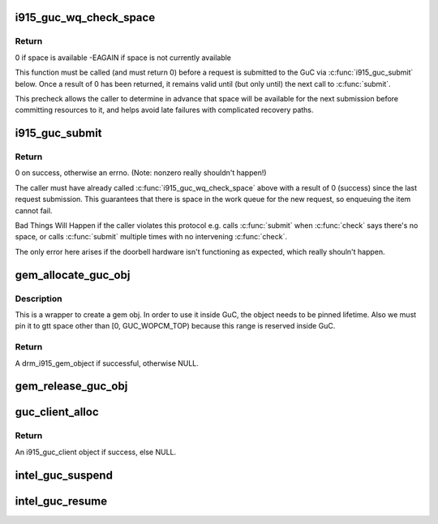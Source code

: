 .. -*- coding: utf-8; mode: rst -*-
.. src-file: drivers/gpu/drm/i915/i915_guc_submission.c

.. _`i915_guc_wq_check_space`:

i915_guc_wq_check_space
=======================

.. c:function:: int i915_guc_wq_check_space(struct drm_i915_gem_request *request)

    check that the GuC can accept a request

    :param struct drm_i915_gem_request \*request:
        request associated with the commands

.. _`i915_guc_wq_check_space.return`:

Return
------

0 if space is available
-EAGAIN if space is not currently available

This function must be called (and must return 0) before a request
is submitted to the GuC via \ :c:func:`i915_guc_submit`\  below. Once a result
of 0 has been returned, it remains valid until (but only until)
the next call to \ :c:func:`submit`\ .

This precheck allows the caller to determine in advance that space
will be available for the next submission before committing resources
to it, and helps avoid late failures with complicated recovery paths.

.. _`i915_guc_submit`:

i915_guc_submit
===============

.. c:function:: int i915_guc_submit(struct drm_i915_gem_request *rq)

    Submit commands through GuC

    :param struct drm_i915_gem_request \*rq:
        request associated with the commands

.. _`i915_guc_submit.return`:

Return
------

0 on success, otherwise an errno.
(Note: nonzero really shouldn't happen!)

The caller must have already called \ :c:func:`i915_guc_wq_check_space`\  above
with a result of 0 (success) since the last request submission. This
guarantees that there is space in the work queue for the new request,
so enqueuing the item cannot fail.

Bad Things Will Happen if the caller violates this protocol e.g. calls
\ :c:func:`submit`\  when \ :c:func:`check`\  says there's no space, or calls \ :c:func:`submit`\  multiple
times with no intervening \ :c:func:`check`\ .

The only error here arises if the doorbell hardware isn't functioning
as expected, which really shouln't happen.

.. _`gem_allocate_guc_obj`:

gem_allocate_guc_obj
====================

.. c:function:: struct drm_i915_gem_object *gem_allocate_guc_obj(struct drm_i915_private *dev_priv, u32 size)

    Allocate gem object for GuC usage

    :param struct drm_i915_private \*dev_priv:
        driver private data structure

    :param u32 size:
        size of object

.. _`gem_allocate_guc_obj.description`:

Description
-----------

This is a wrapper to create a gem obj. In order to use it inside GuC, the
object needs to be pinned lifetime. Also we must pin it to gtt space other
than [0, GUC_WOPCM_TOP) because this range is reserved inside GuC.

.. _`gem_allocate_guc_obj.return`:

Return
------

A drm_i915_gem_object if successful, otherwise NULL.

.. _`gem_release_guc_obj`:

gem_release_guc_obj
===================

.. c:function:: void gem_release_guc_obj(struct drm_i915_gem_object *obj)

    Release gem object allocated for GuC usage

    :param struct drm_i915_gem_object \*obj:
        gem obj to be released

.. _`guc_client_alloc`:

guc_client_alloc
================

.. c:function:: struct i915_guc_client *guc_client_alloc(struct drm_i915_private *dev_priv, uint32_t priority, struct i915_gem_context *ctx)

    Allocate an i915_guc_client

    :param struct drm_i915_private \*dev_priv:
        driver private data structure

    :param uint32_t priority:
        four levels priority \_CRITICAL, \_HIGH, \_NORMAL and \_LOW
        The kernel client to replace ExecList submission is created with
        NORMAL priority. Priority of a client for scheduler can be HIGH,
        while a preemption context can use CRITICAL.

    :param struct i915_gem_context \*ctx:
        the context that owns the client (we use the default render
        context)

.. _`guc_client_alloc.return`:

Return
------

An i915_guc_client object if success, else NULL.

.. _`intel_guc_suspend`:

intel_guc_suspend
=================

.. c:function:: int intel_guc_suspend(struct drm_device *dev)

    notify GuC entering suspend state

    :param struct drm_device \*dev:
        drm device

.. _`intel_guc_resume`:

intel_guc_resume
================

.. c:function:: int intel_guc_resume(struct drm_device *dev)

    notify GuC resuming from suspend state

    :param struct drm_device \*dev:
        drm device

.. This file was automatic generated / don't edit.

